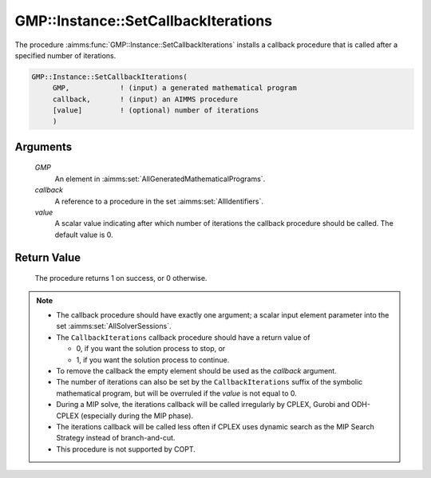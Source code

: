 .. aimms:procedure:: GMP::Instance::SetCallbackIterations(GMP, callback, value)

.. _GMP::Instance::SetCallbackIterations:

GMP::Instance::SetCallbackIterations
====================================

The procedure :aimms:func:`GMP::Instance::SetCallbackIterations` installs a
callback procedure that is called after a specified number of
iterations.

.. code-block:: aimms

    GMP::Instance::SetCallbackIterations(
         GMP,            ! (input) a generated mathematical program
         callback,       ! (input) an AIMMS procedure
         [value]         ! (optional) number of iterations
         )

Arguments
---------

    *GMP*
        An element in :aimms:set:`AllGeneratedMathematicalPrograms`.

    *callback*
        A reference to a procedure in the set :aimms:set:`AllIdentifiers`.

    *value*
        A scalar value indicating after which number of iterations the callback
        procedure should be called. The default value is 0.

Return Value
------------

    The procedure returns 1 on success, or 0 otherwise.

.. note::

    -  The callback procedure should have exactly one argument; a scalar
       input element parameter into the set :aimms:set:`AllSolverSessions`.

    -  The ``CallbackIterations`` callback procedure should have a return
       value of

       -  0, if you want the solution process to stop, or

       -  1, if you want the solution process to continue.

    -  To remove the callback the empty element should be used as the
       *callback* argument.

    -  The number of iterations can also be set by the
       ``CallbackIterations`` suffix of the symbolic mathematical program,
       but will be overruled if the *value* is not equal to 0.

    -  During a MIP solve, the iterations callback will be called
       irregularly by CPLEX, Gurobi and ODH-CPLEX (especially during the MIP
       phase).

    -  The iterations callback will be called less often if CPLEX uses
       dynamic search as the MIP Search Strategy instead of branch-and-cut.

    -  This procedure is not supported by COPT.

.. seealso::

    - The routines :aimms:func:`GMP::Instance::Generate`, :aimms:func:`GMP::Instance::SetCallbackAddCut`, :aimms:func:`GMP::Instance::SetCallbackAddLazyConstraint`, :aimms:func:`GMP::Instance::SetCallbackBranch`, :aimms:func:`GMP::Instance::SetCallbackCandidate`, :aimms:func:`GMP::Instance::SetCallbackHeuristic`, :aimms:func:`GMP::Instance::SetCallbackIncumbent`, :aimms:func:`GMP::Instance::SetCallbackStatusChange` and :aimms:func:`GMP::Instance::SetCallbackTime`.
